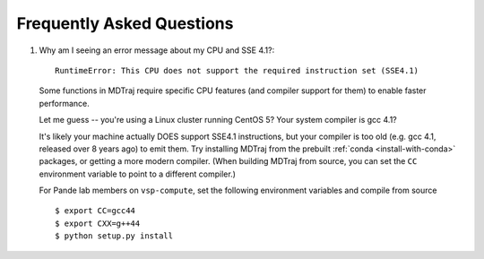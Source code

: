 .. _faq:

Frequently Asked Questions
==========================

1. Why am I seeing an error message about my CPU and SSE 4.1?::

     RuntimeError: This CPU does not support the required instruction set (SSE4.1)

   Some functions in MDTraj require specific CPU features (and compiler support
   for them) to enable faster performance.

   Let me guess -- you're using a Linux cluster running CentOS 5? Your system
   compiler is gcc 4.1?

   It's likely your machine actually DOES support SSE4.1 instructions, but your
   compiler is too old (e.g. gcc 4.1, released over 8 years ago) to emit them.
   Try installing MDTraj from the prebuilt :ref:`conda <install-with-conda>`
   packages, or getting a more modern compiler. (When building MDTraj from
   source, you can set the ``CC`` environment variable to point to a different
   compiler.)

   .. note::

   For Pande lab members on ``vsp-compute``, set the following environment
   variables and compile from source ::

       $ export CC=gcc44
       $ export CXX=g++44
       $ python setup.py install
